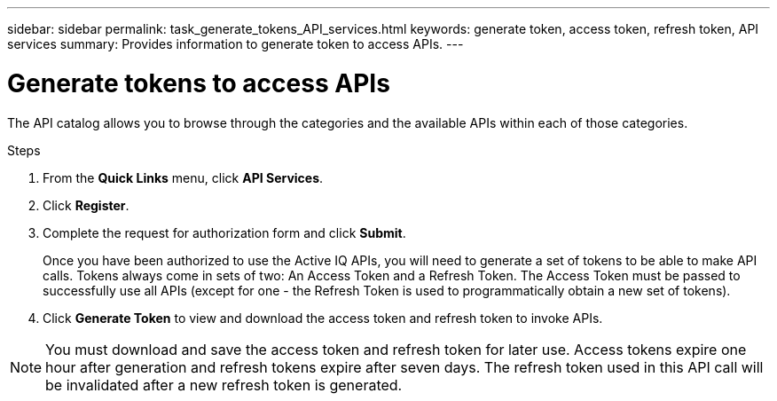 ---
sidebar: sidebar
permalink: task_generate_tokens_API_services.html
keywords: generate token, access token, refresh token, API services
summary: Provides information to generate token to access APIs.
---

= Generate tokens to access APIs
:toc: macro
:toclevels: 1
:hardbreaks:
:nofooter:
:icons: font
:linkattrs:
:imagesdir: ./media/

[.lead]
The API catalog allows you to browse through the categories and the available APIs within each of those categories.

.Steps
. From the *Quick Links* menu, click *API Services*.
. Click *Register*.
. Complete the request for authorization form and click *Submit*.
+
Once you have been authorized to use the Active IQ APIs, you will need to generate a set of tokens to be able to make API calls. Tokens always come in sets of two: An Access Token and a Refresh Token. The Access Token must be passed to successfully use all APIs (except for one - the Refresh Token is used to programmatically obtain a new set of tokens).
. Click *Generate Token* to view and download the access token and refresh token to invoke APIs.

NOTE: You must download and save the access token and refresh token for later use. Access tokens expire one hour after generation and refresh tokens expire after seven days. The refresh token used in this API call will be invalidated after a new refresh token is generated.
